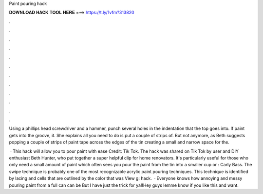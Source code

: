 Paint pouring hack



𝐃𝐎𝐖𝐍𝐋𝐎𝐀𝐃 𝐇𝐀𝐂𝐊 𝐓𝐎𝐎𝐋 𝐇𝐄𝐑𝐄 ===> https://t.ly/1vfm?313820



.



.



.



.



.



.



.



.



.



.



.



.

Using a phillips head screwdriver and a hammer, punch several holes in the indentation that the top goes into. If paint gets into the groove, it. She explains all you need to do is put a couple of strips of. But not anymore, as Beth suggests popping a couple of strips of paint tape across the edges of the tin creating a small and narrow space for the.

 · This hack will allow you to pour paint with ease Credit: Tik Tok. The hack was shared on Tik Tok by user and DIY enthusiast Beth Hunter, who put together a super helpful clip for home renovators. It's particularly useful for those who only need a small amount of paint which often sees you pour the paint from the tin into a smaller cup or : Carly Bass. The swipe technique is probably one of the most recognizable acrylic paint pouring techniques. This technique is identified by lacing and cells that are outlined by the color that was View g: hack.  · Everyone knows how annoying and messy pouring paint from a full can can be But I have just the trick for ya!!Hey guys lemme know if you like this and want.
